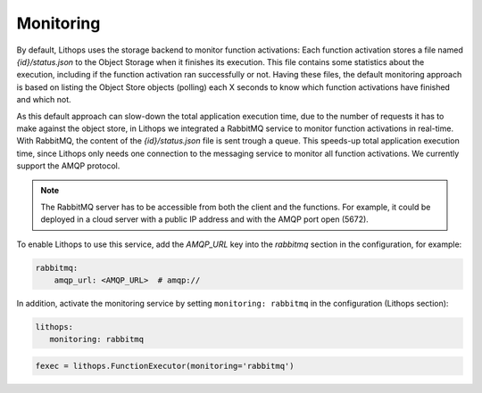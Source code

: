 Monitoring
==========

By default, Lithops uses the storage backend to monitor function activations: Each function activation stores a file
named *{id}/status.json* to the Object Storage when it finishes its execution. This file contains some statistics about
the execution, including if the function activation ran successfully or not. Having these files, the default monitoring
approach is based on listing the Object Store objects (polling) each X seconds to know which function activations have
finished and which not.

As this default approach can slow-down the total application execution time, due to the number of requests it has to
make against the object store, in Lithops we integrated a RabbitMQ service to monitor function activations in real-time.
With RabbitMQ, the content of the *{id}/status.json* file is sent trough a queue. This speeds-up total application execution
time, since Lithops only needs one connection to the messaging service to monitor all function activations. We currently
support the AMQP protocol.

.. note:: The RabbitMQ server has to be accessible from both the client and the functions. For example, it could be deployed in a cloud server with a public IP address and with the AMQP port open (5672).

To enable Lithops to use this service, add the *AMQP_URL* key into the *rabbitmq* section in
the configuration, for example:

.. code:: yaml

    rabbitmq:
        amqp_url: <AMQP_URL>  # amqp://

In addition, activate the monitoring service by setting ``monitoring: rabbitmq`` in the configuration (Lithops section):

.. code:: yaml

    lithops:
       monitoring: rabbitmq


.. code:: python

    fexec = lithops.FunctionExecutor(monitoring='rabbitmq')